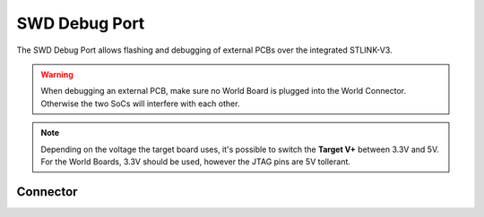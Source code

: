 .. _SwdConnector:

SWD Debug Port
==============

The SWD Debug Port allows flashing and debugging of external PCBs over the integrated STLINK-V3.

.. warning::

    When debugging an external PCB, make sure no World Board is plugged into the World Connector. Otherwise the two SoCs will interfere with each other.

.. note::
    
    Depending on the voltage the target board uses, it's possible to switch the **Target V+** between 3.3V and 5V.
    For the World Boards, 3.3V should be used, however the JTAG pins are 5V tollerant.

Connector
---------

.. rst-class:: only-light

    .. image:: assets/swd_light.png
        :width: 80%
        :alt: SWD connector
        :align: center

.. rst-class:: only-dark

    .. image:: assets/swd_dark.png
        :width: 80%
        :alt: SWD connector
        :align: center